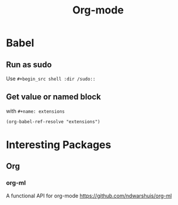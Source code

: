 #+title: Org-mode

* Babel

** Run as sudo
Use =#+begin_src shell :dir /sudo::=
** Get value or named block
with =#+name: extensions=
#+begin_src elisp
  (org-babel-ref-resolve "extensions")
#+end_src

* Interesting Packages
** Org
*** org-ml
A functional API for org-mode
https://github.com/ndwarshuis/org-ml
